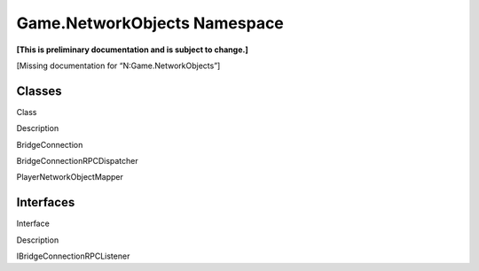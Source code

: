 Game.NetworkObjects Namespace
=============================

**[This is preliminary documentation and is subject to change.]**

[Missing documentation for “N:Game.NetworkObjects”]

Classes
-------

 

.. raw:: html

   <table>

.. raw:: html

   <tr>

.. raw:: html

   <th>

.. raw:: html

   </th>

.. raw:: html

   <th>

Class

.. raw:: html

   </th>

.. raw:: html

   <th>

Description

.. raw:: html

   </th>

.. raw:: html

   </tr>

.. raw:: html

   <tr>

.. raw:: html

   <td>

|Public class|

.. raw:: html

   </td>

.. raw:: html

   <td>

BridgeConnection

.. raw:: html

   </td>

.. raw:: html

   <td />

.. raw:: html

   </tr>

.. raw:: html

   <tr>

.. raw:: html

   <td>

|Public class|

.. raw:: html

   </td>

.. raw:: html

   <td>

BridgeConnectionRPCDispatcher

.. raw:: html

   </td>

.. raw:: html

   <td />

.. raw:: html

   </tr>

.. raw:: html

   <tr>

.. raw:: html

   <td>

|Public class|

.. raw:: html

   </td>

.. raw:: html

   <td>

PlayerNetworkObjectMapper

.. raw:: html

   </td>

.. raw:: html

   <td />

.. raw:: html

   </tr>

.. raw:: html

   </table>

Interfaces
----------

 

.. raw:: html

   <table>

.. raw:: html

   <tr>

.. raw:: html

   <th>

.. raw:: html

   </th>

.. raw:: html

   <th>

Interface

.. raw:: html

   </th>

.. raw:: html

   <th>

Description

.. raw:: html

   </th>

.. raw:: html

   </tr>

.. raw:: html

   <tr>

.. raw:: html

   <td>

|Public interface|

.. raw:: html

   </td>

.. raw:: html

   <td>

IBridgeConnectionRPCListener

.. raw:: html

   </td>

.. raw:: html

   <td />

.. raw:: html

   </tr>

.. raw:: html

   </table>

 

.. |Public class| image:: media/pubclass.gif
.. |Public interface| image:: media/pubinterface.gif
